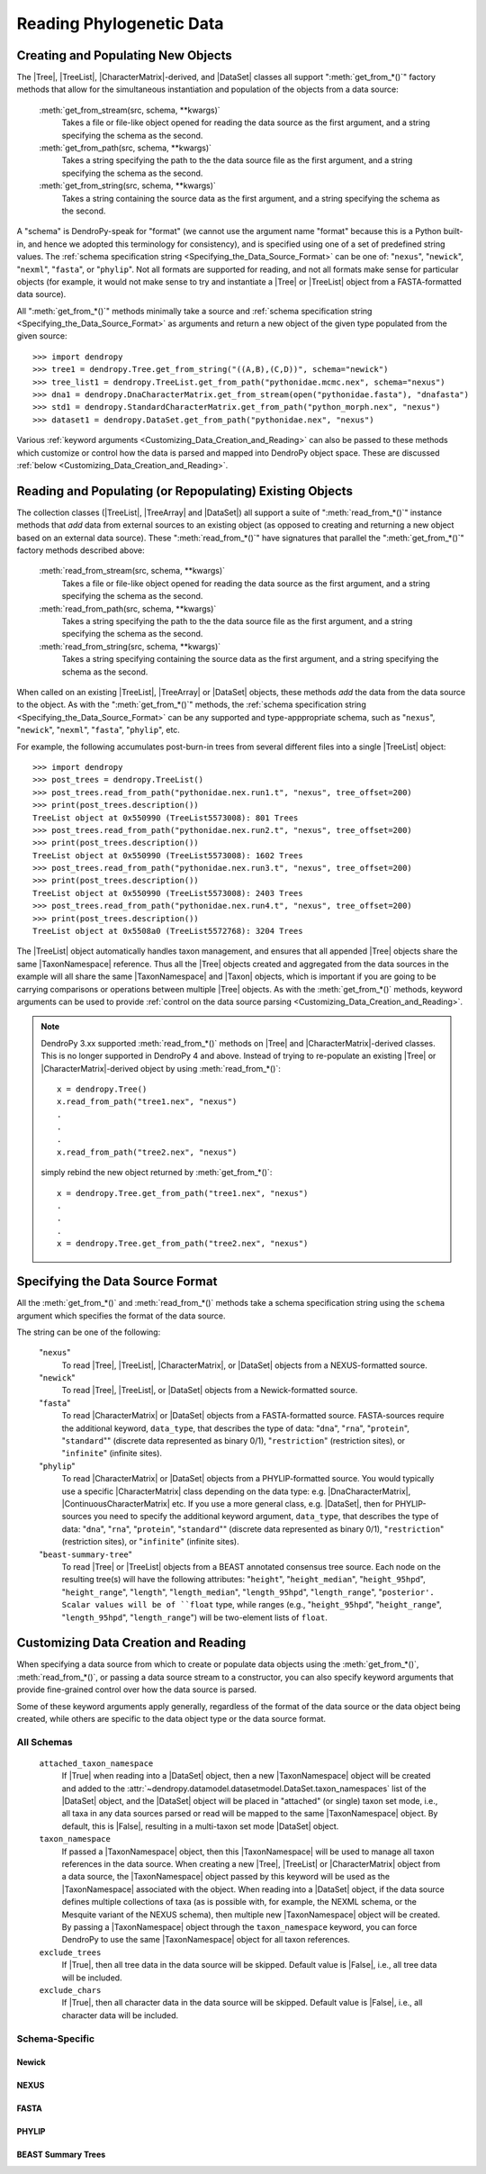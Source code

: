 *************************
Reading Phylogenetic Data
*************************

Creating and Populating New Objects
===================================

The |Tree|, |TreeList|, |CharacterMatrix|-derived, and |DataSet| classes all support ":meth:`get_from_*()`" factory methods that allow for the simultaneous instantiation and population of the objects from a data source:

    :meth:`get_from_stream(src, schema, **kwargs)`
        Takes a file or file-like object opened for reading the data source as the first argument, and a string specifying the schema as the second.

    :meth:`get_from_path(src, schema, **kwargs)`
        Takes a string specifying the path to the the data source file as the first argument, and a string specifying the schema as the second.

    :meth:`get_from_string(src, schema, **kwargs)`
        Takes a string containing the source data as the first argument, and a string specifying the schema as the second.

A "schema" is DendroPy-speak for "format" (we cannot use the argument name "format" because this is a Python built-in, and hence we adopted this terminology for consistency), and is specified using one of a set of predefined string values.
The :ref:`schema specification string <Specifying_the_Data_Source_Format>` can be one of: "``nexus``", "``newick``", "``nexml``", "``fasta``", or "``phylip``".
Not all formats are supported for reading, and not all formats make sense for particular objects (for example, it would not make sense to try and instantiate a |Tree| or |TreeList| object from a FASTA-formatted data source).

All ":meth:`get_from_*()`"  methods minimally take a source and :ref:`schema specification string <Specifying_the_Data_Source_Format>` as arguments and return a new object of the given type populated from the given source::

    >>> import dendropy
    >>> tree1 = dendropy.Tree.get_from_string("((A,B),(C,D))", schema="newick")
    >>> tree_list1 = dendropy.TreeList.get_from_path("pythonidae.mcmc.nex", schema="nexus")
    >>> dna1 = dendropy.DnaCharacterMatrix.get_from_stream(open("pythonidae.fasta"), "dnafasta")
    >>> std1 = dendropy.StandardCharacterMatrix.get_from_path("python_morph.nex", "nexus")
    >>> dataset1 = dendropy.DataSet.get_from_path("pythonidae.nex", "nexus")

Various :ref:`keyword arguments <Customizing_Data_Creation_and_Reading>` can also be passed to these methods which customize or control how the data is parsed and mapped into DendroPy object space. These are discussed :ref:`below <Customizing_Data_Creation_and_Reading>`.

Reading and Populating (or Repopulating) Existing Objects
=========================================================

The collection classes (|TreeList|, |TreeArray| and |DataSet|) all support a suite of ":meth:`read_from_*()`" instance methods that *add* data from external sources to an existing object (as opposed to creating and returning a new object based on an external data source).
These ":meth:`read_from_*()`" have signatures that parallel the ":meth:`get_from_*()`" factory methods described above:

    :meth:`read_from_stream(src, schema, **kwargs)`
        Takes a file or file-like object opened for reading the data source as the first argument, and a string specifying the schema as the second.

    :meth:`read_from_path(src, schema, **kwargs)`
        Takes a string specifying the path to the the data source file as the first argument, and a string specifying the schema as the second.

    :meth:`read_from_string(src, schema, **kwargs)`
        Takes a string specifying containing the source data as the first argument, and a string specifying the schema as the second.

When called on an existing |TreeList|, |TreeArray| or |DataSet| objects, these methods *add* the data from the data source to the object.
As with the ":meth:`get_from_*()`" methods, the :ref:`schema specification string <Specifying_the_Data_Source_Format>` can be any supported and type-apppropriate schema, such as "``nexus``", "``newick``", "``nexml``", "``fasta``", "``phylip``", etc.

For example, the following accumulates post-burn-in trees from several different files into a single |TreeList| object::

    >>> import dendropy
    >>> post_trees = dendropy.TreeList()
    >>> post_trees.read_from_path("pythonidae.nex.run1.t", "nexus", tree_offset=200)
    >>> print(post_trees.description())
    TreeList object at 0x550990 (TreeList5573008): 801 Trees
    >>> post_trees.read_from_path("pythonidae.nex.run2.t", "nexus", tree_offset=200)
    >>> print(post_trees.description())
    TreeList object at 0x550990 (TreeList5573008): 1602 Trees
    >>> post_trees.read_from_path("pythonidae.nex.run3.t", "nexus", tree_offset=200)
    >>> print(post_trees.description())
    TreeList object at 0x550990 (TreeList5573008): 2403 Trees
    >>> post_trees.read_from_path("pythonidae.nex.run4.t", "nexus", tree_offset=200)
    >>> print(post_trees.description())
    TreeList object at 0x5508a0 (TreeList5572768): 3204 Trees

The |TreeList| object automatically handles taxon management, and ensures that all appended |Tree| objects share the same |TaxonNamespace| reference. Thus all the |Tree| objects created and aggregated from the data sources in the example will all share the same |TaxonNamespace| and |Taxon| objects, which is important if you are going to be carrying comparisons or operations between multiple |Tree| objects.
As with the :meth:`get_from_*()` methods, keyword arguments can be used to provide :ref:`control on the data source parsing <Customizing_Data_Creation_and_Reading>`.


.. note:: DendroPy 3.xx supported :meth:`read_from_*()` methods on |Tree| and |CharacterMatrix|-derived classes. This is no longer supported in DendroPy 4 and above. Instead of trying to re-populate an existing |Tree| or |CharacterMatrix|-derived object by using :meth:`read_from_*()`::

            x = dendropy.Tree()
            x.read_from_path("tree1.nex", "nexus")
            .
            .
            .
            x.read_from_path("tree2.nex", "nexus")

        simply rebind the new object returned by :meth:`get_from_*()`::

            x = dendropy.Tree.get_from_path("tree1.nex", "nexus")
            .
            .
            .
            x = dendropy.Tree.get_from_path("tree2.nex", "nexus")

.. _Specifying_the_Data_Source_Format:

Specifying the Data Source Format
==================================

All the :meth:`get_from_*()` and :meth:`read_from_*()` methods take a schema specification string using the ``schema`` argument which specifies the format of the data source.

The string can be one of the following:

    "``nexus``"
        To read |Tree|, |TreeList|, |CharacterMatrix|, or |DataSet| objects from a NEXUS-formatted source.

    "``newick``"
        To read |Tree|, |TreeList|, or |DataSet| objects from a Newick-formatted source.

    "``fasta``"
        To read |CharacterMatrix| or |DataSet| objects from a FASTA-formatted source. FASTA-sources require the additional keyword, ``data_type``, that describes the type of data: "``dna``", "``rna``", "``protein``", "``standard``"" (discrete data represented as binary 0/1), "``restriction``" (restriction sites), or "``infinite``" (infinite sites).

    "``phylip``"
        To read |CharacterMatrix| or |DataSet| objects from a PHYLIP-formatted source.
        You would typically use a specific |CharacterMatrix| class depending on the data type: e.g. |DnaCharacterMatrix|, |ContinuousCharacterMatrix| etc. If you use a more general class, e.g. |DataSet|, then for PHYLIP-sources you need to specify the additional keyword argument, ``data_type``, that describes the type of data: "``dna``", "``rna``", "``protein``", "``standard``"" (discrete data represented as binary 0/1), "``restriction``" (restriction sites), or "``infinite``" (infinite sites).

    "``beast-summary-tree``"
        To read |Tree| or |TreeList| objects from a BEAST annotated consensus tree source.
        Each node on the resulting tree(s) will have the following attributes: "``height``", "``height_median``", "``height_95hpd``", "``height_range``", "``length``", "``length_median``", "``length_95hpd``", "``length_range``", "``posterior'. Scalar values will be of ``float`` type, while ranges (e.g., "``height_95hpd``", "``height_range``", "``length_95hpd``", "``length_range``") will be two-element lists of ``float``.

.. _Customizing_Data_Creation_and_Reading:

Customizing Data Creation and Reading
=====================================

When specifying a data source from which to create or populate data objects
using the :meth:`get_from_*()`, :meth:`read_from_*()`, or passing a data source
stream to a constructor, you can also specify keyword arguments that provide
fine-grained control over how the data source is parsed.

Some of these keyword arguments apply generally, regardless of the format of
the data source or the data object being created, while others are specific to
the data object type or the data source format.

All Schemas
^^^^^^^^^^^

    ``attached_taxon_namespace``
        If |True| when reading into a |DataSet| object, then a new
        |TaxonNamespace| object will be created and added to the
        :attr:`~dendropy.datamodel.datasetmodel.DataSet.taxon_namespaces` list
        of the |DataSet| object, and the |DataSet| object will be placed in
        "attached" (or single) taxon set mode, i.e., all taxa in any data
        sources parsed or read will be mapped to the same |TaxonNamespace|
        object. By default, this is |False|, resulting in a multi-taxon set
        mode |DataSet| object.

    ``taxon_namespace``
        If passed a |TaxonNamespace| object, then this |TaxonNamespace| will be
        used to manage all taxon references in the data source.  When creating
        a new |Tree|, |TreeList| or |CharacterMatrix| object from a data
        source, the |TaxonNamespace| object passed by this keyword will be used
        as the |TaxonNamespace| associated with the object.
        When reading into a |DataSet| object, if the data source defines
        multiple collections of taxa (as is possible with, for example, the
        NEXML schema, or the Mesquite variant of the NEXUS schema), then
        multiple new |TaxonNamespace| object will be created. By passing a
        |TaxonNamespace| object through the ``taxon_namespace`` keyword, you
        can force DendroPy to use the same |TaxonNamespace| object for all
        taxon references.

    ``exclude_trees``
        If |True|, then all tree data in the data source will be skipped.
        Default value is |False|, i.e., all tree data will be included.

    ``exclude_chars``
        If |True|, then all character data in the data source will be skipped.
        Default value is |False|, i.e., all character data will be included.

Schema-Specific
^^^^^^^^^^^^^^^


Newick
......

.. autodocstringonly:: dendropy.dataio.newickreader.NewickReader.__init__

NEXUS
.....

.. autodocstringonly:: dendropy.dataio.nexusreader.NexusReader.__init__

FASTA
.....

.. autodocstringonly:: dendropy.dataio.fastareader.FastaReader.__init__

PHYLIP
......


BEAST Summary Trees
...................

